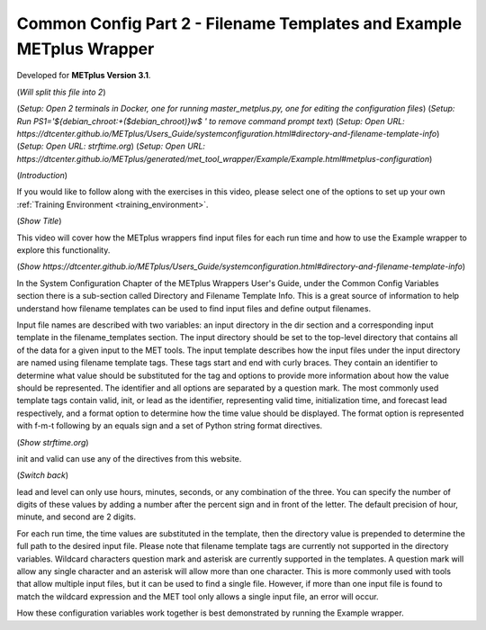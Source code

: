 .. _metplus_common_config_part2:

Common Config Part 2 - Filename Templates and Example METplus Wrapper
=====================================================================

.. raw:: html

  <iframe width="560" height="315" src="https://www.youtube.com/embed/_TlPgEmcNis" frameborder="0" allow="accelerometer; autoplay; encrypted-media; gyroscope; picture-in-picture" allowfullscreen></iframe>

Developed for **METplus Version 3.1**.

(*Will split this file into 2*)

(*Setup: Open 2 terminals in Docker, one for running master_metplus.py, one for editing the configuration files*)
(*Setup: Run PS1='${debian_chroot:+($debian_chroot)}\w\$ ' to remove command prompt text*)
(*Setup: Open URL: https://dtcenter.github.io/METplus/Users_Guide/systemconfiguration.html#directory-and-filename-template-info*)
(*Setup: Open URL: strftime.org*)
(*Setup: Open URL: https://dtcenter.github.io/METplus/generated/met_tool_wrapper/Example/Example.html#metplus-configuration*)

(*Introduction*)

If you would like to follow along with the exercises in this video, please select one of the options to set up your own
:ref:`Training Environment <training_environment>`.

(*Show Title*)

This video will cover how the METplus wrappers find input files for each run time and how to use the Example wrapper
to explore this functionality.

(*Show https://dtcenter.github.io/METplus/Users_Guide/systemconfiguration.html#directory-and-filename-template-info*)

In the System Configuration Chapter of the METplus Wrappers User's Guide, under the Common Config Variables section
there is a sub-section called Directory and Filename Template Info. This is a great source of information to help
understand how filename templates can be used to find input files and define output filenames.

Input file names are described with two variables: an input directory in the dir section and
a corresponding input template in the filename_templates section. The input directory should be set to
the top-level directory that contains all of the data for a given input to the MET tools. The input template
describes how the input files under the input directory are named using filename template tags. These tags start and end
with curly braces. They contain an identifier to determine what value should be substituted for the tag and options to
provide more information about how the value should be represented. The identifier and all options are separated by a
question mark. The most commonly used template tags contain valid, init, or lead as the identifier,
representing valid time, initialization time, and forecast lead respectively, and a format
option to determine how the time value should be displayed. The format option is represented with f-m-t following by
an equals sign and a set of Python string format directives.

(*Show strftime.org*)

init and valid can use any of the directives from this website.

(*Switch back*)

lead and level can only use hours, minutes, seconds, or any combination of the three. You can specify the number of
digits of these values by adding a number after the percent sign and in front of the letter. The default precision of
hour, minute, and second are 2 digits.

For each run time, the time values are substituted in the template, then the directory value is prepended to determine
the full path to the desired input file. Please note that filename template tags are currently not supported in the directory
variables. Wildcard characters question mark and asterisk are currently supported in the templates.
A question mark will allow any single character and an asterisk will allow more than one character. This is more commonly
used with tools that allow multiple input files, but it can be used to find a single file. However, if more than one
input file is found to match the wildcard expression and the MET tool only allows a single input file, an error will occur.

How these configuration variables work together is best demonstrated by running the Example wrapper.
